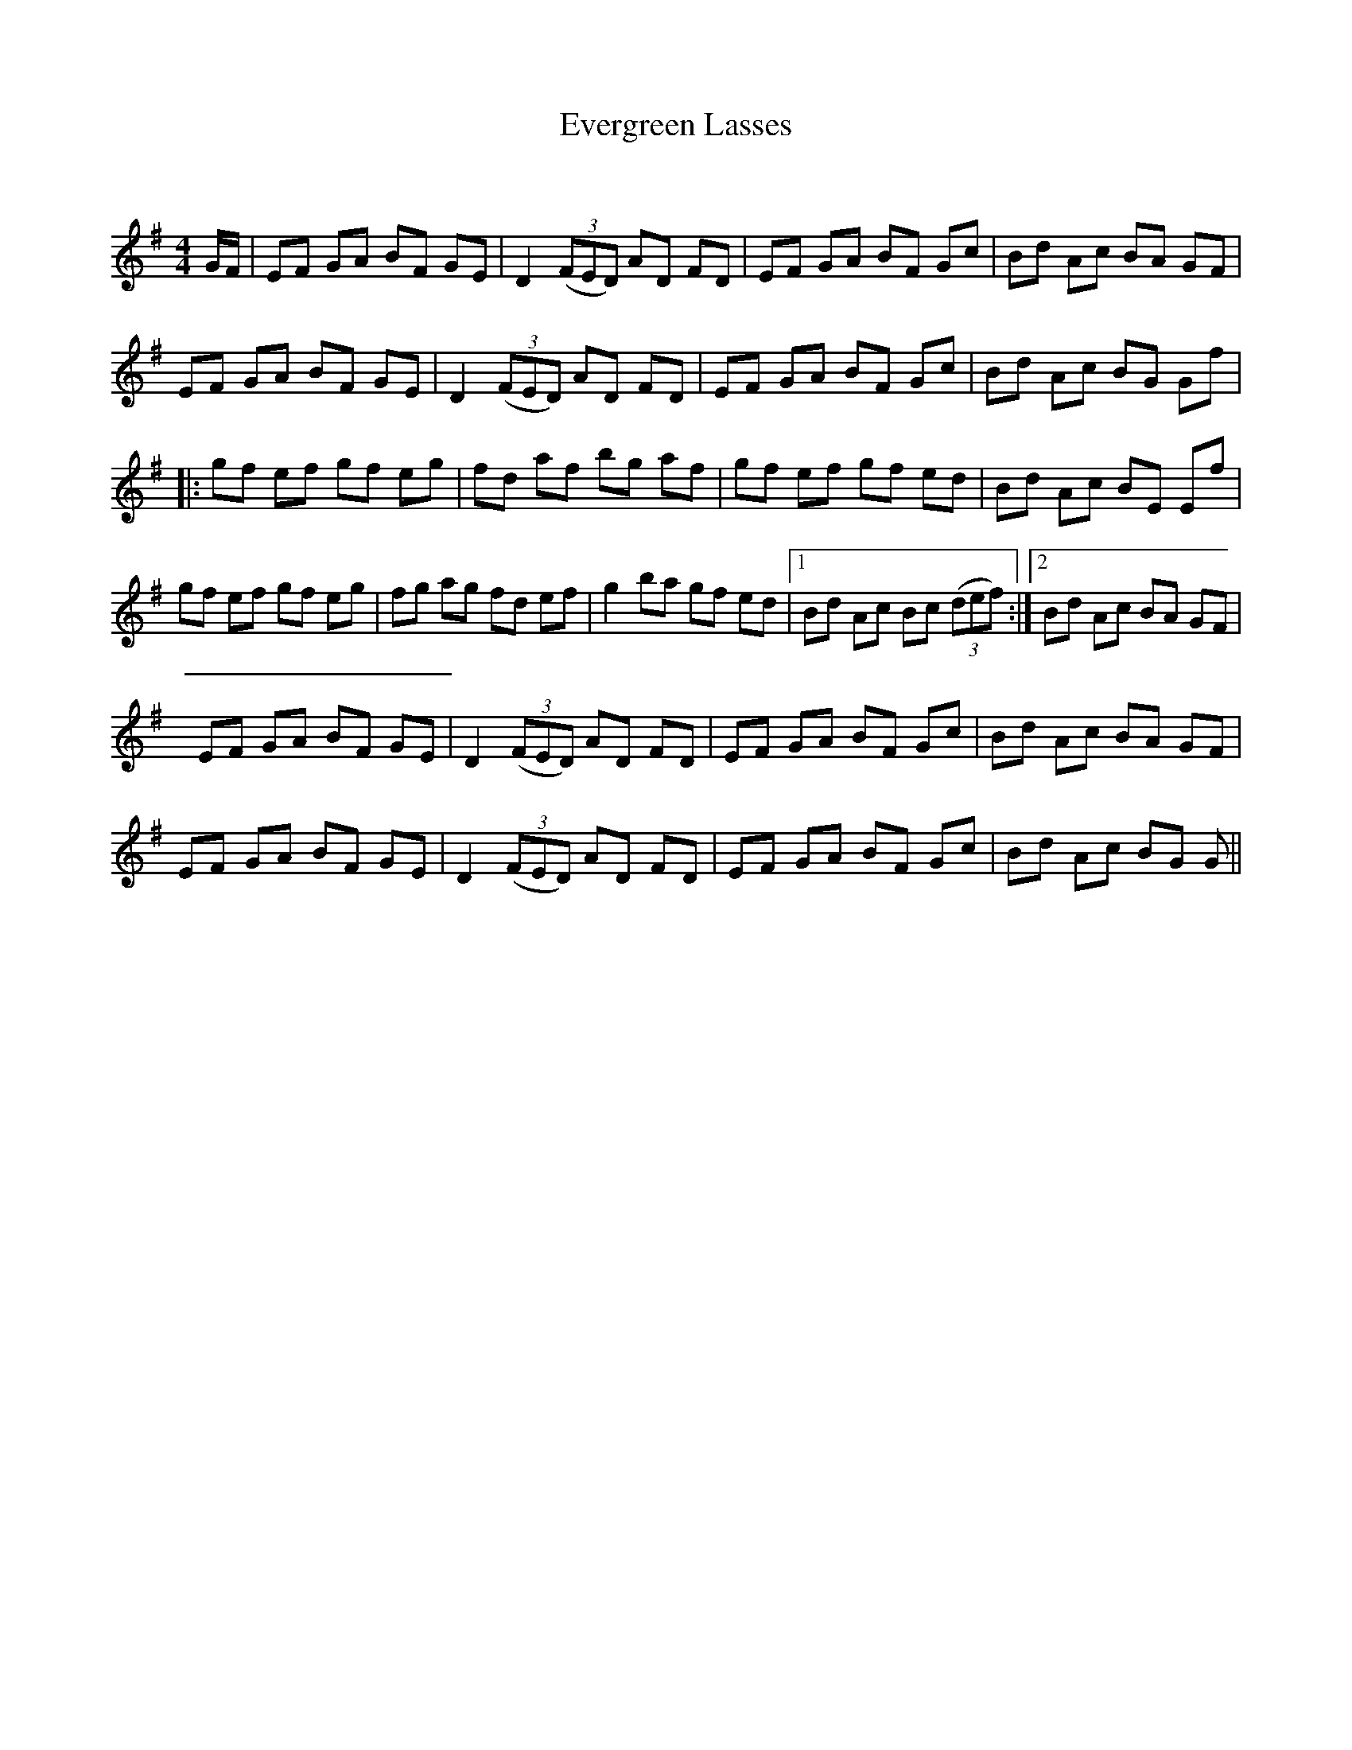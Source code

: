 X:1
T: Evergreen Lasses
C:
R:Reel
Q: 232
K:G
M:4/4
L:1/8
G1/2F1/2|EF GA BF GE|D2 ((3FED) AD FD|EF GA BF Gc|Bd Ac BA GF|
EF GA BF GE|D2 ((3FED) AD FD|EF GA BF Gc|Bd Ac BG Gf|
|:gf ef gf eg|fd af bg af|gf ef gf ed|Bd Ac BE Ef|
gf ef gf eg|fg ag fd ef|g2 ba gf ed|1Bd Ac Bc ((3def):|2Bd Ac BA GF|
EF GA BF GE|D2 ((3FED) AD FD|EF GA BF Gc|Bd Ac BA GF|
EF GA BF GE|D2 ((3FED) AD FD|EF GA BF Gc|Bd Ac BG G||
